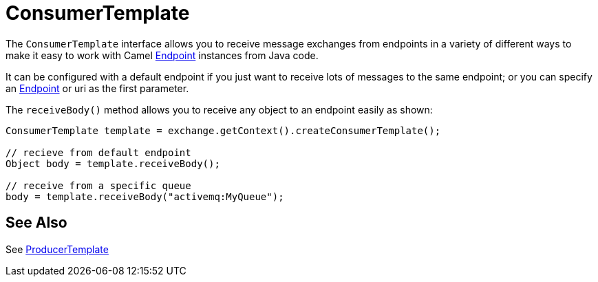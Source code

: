 [[ConsumerTemplate-ConsumerTemplate]]
= ConsumerTemplate

The `ConsumerTemplate` interface allows you to receive message exchanges from
endpoints in a variety of different ways to make it easy to work with
Camel xref:endpoint.adoc[Endpoint] instances from Java code.

It can be configured with a default endpoint if you just want to receive
lots of messages to the same endpoint; or you can specify an
xref:endpoint.adoc[Endpoint] or uri as the first parameter.

The `receiveBody()` method allows you to receive any object to an endpoint
easily as shown:

[source,java]
----
ConsumerTemplate template = exchange.getContext().createConsumerTemplate();

// recieve from default endpoint
Object body = template.receiveBody();

// receive from a specific queue
body = template.receiveBody("activemq:MyQueue");
----

== See Also

See xref:producertemplate.adoc[ProducerTemplate]